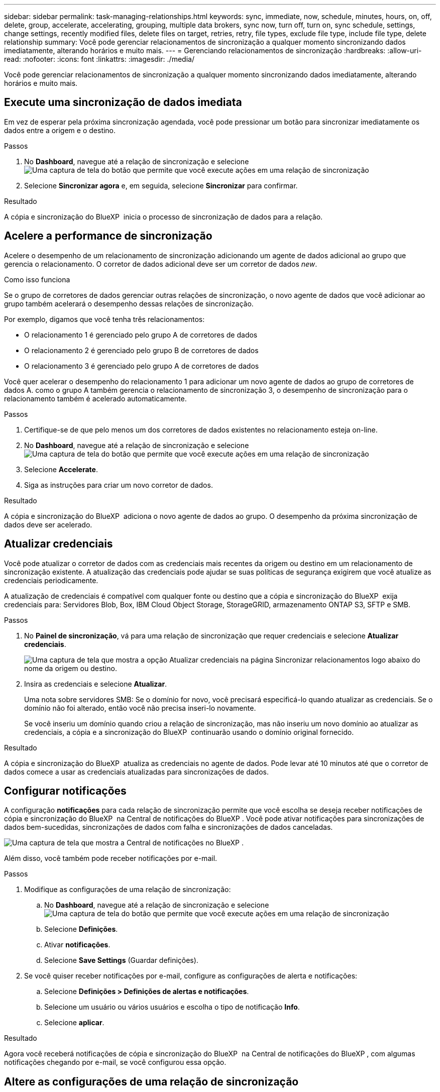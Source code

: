 ---
sidebar: sidebar 
permalink: task-managing-relationships.html 
keywords: sync, immediate, now, schedule, minutes, hours, on, off, delete, group, accelerate, accelerating, grouping, multiple data brokers, sync now, turn off, turn on, sync schedule, settings, change settings, recently modified files, delete files on target, retries, retry, file types, exclude file type, include file type, delete relationship 
summary: Você pode gerenciar relacionamentos de sincronização a qualquer momento sincronizando dados imediatamente, alterando horários e muito mais. 
---
= Gerenciando relacionamentos de sincronização
:hardbreaks:
:allow-uri-read: 
:nofooter: 
:icons: font
:linkattrs: 
:imagesdir: ./media/


[role="lead"]
Você pode gerenciar relacionamentos de sincronização a qualquer momento sincronizando dados imediatamente, alterando horários e muito mais.



== Execute uma sincronização de dados imediata

Em vez de esperar pela próxima sincronização agendada, você pode pressionar um botão para sincronizar imediatamente os dados entre a origem e o destino.

.Passos
. No *Dashboard*, navegue até a relação de sincronização e selecione image:icon-sync-action.png["Uma captura de tela do botão que permite que você execute ações em uma relação de sincronização"]
. Selecione *Sincronizar agora* e, em seguida, selecione *Sincronizar* para confirmar.


.Resultado
A cópia e sincronização do BlueXP  inicia o processo de sincronização de dados para a relação.



== Acelere a performance de sincronização

Acelere o desempenho de um relacionamento de sincronização adicionando um agente de dados adicional ao grupo que gerencia o relacionamento. O corretor de dados adicional deve ser um corretor de dados _new_.

.Como isso funciona
Se o grupo de corretores de dados gerenciar outras relações de sincronização, o novo agente de dados que você adicionar ao grupo também acelerará o desempenho dessas relações de sincronização.

Por exemplo, digamos que você tenha três relacionamentos:

* O relacionamento 1 é gerenciado pelo grupo A de corretores de dados
* O relacionamento 2 é gerenciado pelo grupo B de corretores de dados
* O relacionamento 3 é gerenciado pelo grupo A de corretores de dados


Você quer acelerar o desempenho do relacionamento 1 para adicionar um novo agente de dados ao grupo de corretores de dados A. como o grupo A também gerencia o relacionamento de sincronização 3, o desempenho de sincronização para o relacionamento também é acelerado automaticamente.

.Passos
. Certifique-se de que pelo menos um dos corretores de dados existentes no relacionamento esteja on-line.
. No *Dashboard*, navegue até a relação de sincronização e selecione image:icon-sync-action.png["Uma captura de tela do botão que permite que você execute ações em uma relação de sincronização"]
. Selecione *Accelerate*.
. Siga as instruções para criar um novo corretor de dados.


.Resultado
A cópia e sincronização do BlueXP  adiciona o novo agente de dados ao grupo. O desempenho da próxima sincronização de dados deve ser acelerado.



== Atualizar credenciais

Você pode atualizar o corretor de dados com as credenciais mais recentes da origem ou destino em um relacionamento de sincronização existente. A atualização das credenciais pode ajudar se suas políticas de segurança exigirem que você atualize as credenciais periodicamente.

A atualização de credenciais é compatível com qualquer fonte ou destino que a cópia e sincronização do BlueXP  exija credenciais para: Servidores Blob, Box, IBM Cloud Object Storage, StorageGRID, armazenamento ONTAP S3, SFTP e SMB.

.Passos
. No *Painel de sincronização*, vá para uma relação de sincronização que requer credenciais e selecione *Atualizar credenciais*.
+
image:screenshot_sync_update_credentials.png["Uma captura de tela que mostra a opção Atualizar credenciais na página Sincronizar relacionamentos logo abaixo do nome da origem ou destino."]

. Insira as credenciais e selecione *Atualizar*.
+
Uma nota sobre servidores SMB: Se o domínio for novo, você precisará especificá-lo quando atualizar as credenciais. Se o domínio não foi alterado, então você não precisa inseri-lo novamente.

+
Se você inseriu um domínio quando criou a relação de sincronização, mas não inseriu um novo domínio ao atualizar as credenciais, a cópia e a sincronização do BlueXP  continuarão usando o domínio original fornecido.



.Resultado
A cópia e sincronização do BlueXP  atualiza as credenciais no agente de dados. Pode levar até 10 minutos até que o corretor de dados comece a usar as credenciais atualizadas para sincronizações de dados.



== Configurar notificações

A configuração *notificações* para cada relação de sincronização permite que você escolha se deseja receber notificações de cópia e sincronização do BlueXP  na Central de notificações do BlueXP . Você pode ativar notificações para sincronizações de dados bem-sucedidas, sincronizações de dados com falha e sincronizações de dados canceladas.

image:https://raw.githubusercontent.com/NetAppDocs/bluexp-copy-sync/main/media/screenshot-notification-center.png["Uma captura de tela que mostra a Central de notificações no BlueXP ."]

Além disso, você também pode receber notificações por e-mail.

.Passos
. Modifique as configurações de uma relação de sincronização:
+
.. No *Dashboard*, navegue até a relação de sincronização e selecione image:icon-sync-action.png["Uma captura de tela do botão que permite que você execute ações em uma relação de sincronização"]
.. Selecione *Definições*.
.. Ativar *notificações*.
.. Selecione *Save Settings* (Guardar definições).


. Se você quiser receber notificações por e-mail, configure as configurações de alerta e notificações:
+
.. Selecione *Definições > Definições de alertas e notificações*.
.. Selecione um usuário ou vários usuários e escolha o tipo de notificação *Info*.
.. Selecione *aplicar*.




.Resultado
Agora você receberá notificações de cópia e sincronização do BlueXP  na Central de notificações do BlueXP , com algumas notificações chegando por e-mail, se você configurou essa opção.



== Altere as configurações de uma relação de sincronização

Modifique as configurações que definem como os arquivos de origem e as pastas são sincronizados e mantidos no local de destino.

. No *Dashboard*, navegue até a relação de sincronização e selecione image:icon-sync-action.png["Uma captura de tela do botão que permite que você execute ações em uma relação de sincronização"]
. Selecione *Definições*.
. Modifique qualquer uma das definições.
+
image:screenshot_sync_settings.png["Uma captura de tela que mostra as configurações de uma relação de sincronização."]

+
[[deleteonsource]] aqui está uma breve descrição de cada configuração:

+
Programação:: Escolha uma programação recorrente para futuras sincronizações ou desative a programação de sincronização. Você pode agendar uma relação para sincronizar dados a cada 1 minutos.
Tempo limite de sincronização:: Defina se a cópia e a sincronização do BlueXP  devem cancelar uma sincronização de dados se a sincronização não tiver sido concluída no número especificado de minutos, horas ou dias.
Notificações:: Permite escolher se deseja receber notificações de cópia e sincronização do BlueXP  no Centro de notificações do BlueXP . Você pode ativar notificações para sincronizações de dados bem-sucedidas, sincronizações de dados com falha e sincronizações de dados canceladas.
+
--
Se você quiser receber notificações

--
Tenta novamente:: Defina o número de vezes que a cópia e a sincronização do BlueXP  devem tentar sincronizar um arquivo antes de ignorá-lo.
Compare por:: Escolha se a cópia e a sincronização do BlueXP  devem comparar determinados atributos ao determinar se um arquivo ou diretório foi alterado e deve ser sincronizado novamente.
+
--
Mesmo que você desmarque esses atributos, a cópia e sincronização do BlueXP  ainda compara a origem com o destino, verificando os caminhos, tamanhos de arquivo e nomes de arquivo. Se houver alguma alteração, ele sincroniza esses arquivos e diretórios.

Você pode optar por ativar ou desativar a cópia e sincronização do BlueXP  comparando os seguintes atributos:

** *Mtime*: O último tempo modificado para um arquivo. Este atributo não é válido para diretórios.
** *Uid*, *gid* e *mode*: Sinalizadores de permissão para Linux.


--
Copiar para objetos:: Não é possível editar esta opção depois de criar a relação.
Ficheiros modificados recentemente:: Escolha excluir arquivos que foram modificados recentemente antes da sincronização programada.
Eliminar ficheiros na origem:: Escolha excluir arquivos do local de origem depois que o BlueXP  copiar e sincronizar os arquivos para o local de destino. Essa opção inclui o risco de perda de dados porque os arquivos de origem são excluídos após serem copiados.
+
--
Se você ativar essa opção, também precisará alterar um parâmetro no arquivo local.json no corretor de dados. Abra o ficheiro e atualize-o da seguinte forma:

[source, json]
----
{
"workers":{
"transferrer":{
"delete-on-source": true
}
}
}
----
Depois de atualizar o arquivo local.json, você deve reiniciar: `pm2 restart all`.

--
Excluir arquivos no destino:: Escolha excluir arquivos do local de destino, se eles foram excluídos da origem. O padrão é nunca excluir arquivos do local de destino.
Tipos de ficheiros:: Defina os tipos de arquivo a serem incluídos em cada sincronização: Arquivos, diretórios, links simbólicos e links físicos.
+
--

NOTE: Os links físicos estão disponíveis apenas para relacionamentos NFS para NFS não protegidos. Os usuários estarão limitados a um processo de scanner e a uma simultaneidade de scanner, e as digitalizações devem ser executadas a partir de um diretório raiz.

--
Excluir extensões de arquivos:: Especifique a regex ou extensões de arquivo para excluir da sincronização digitando a extensão do arquivo e pressionando *Enter*. Por exemplo, digite _log_ ou _.log_ para excluir arquivos *.log. Não é necessário um separador para várias extensões. O vídeo a seguir fornece uma breve demonstração:
+
--
.Excluir extensões de arquivo para uma relação de sincronização
video::7f957dbf-9215-41ea-a705-b24c010b2212[panopto]

NOTE: Regex, ou expressões regulares, diferem de carateres universais ou expressões glob. Este recurso *somente* funciona com o regex.

--
Excluir diretórios:: Especifique um máximo de 15 regex ou diretórios para excluir da sincronização digitando seu nome ou caminho completo do diretório e pressionando *Enter*. Por padrão, os diretórios de snapshot .copy-offload, .snapshot, etc. são excluídos.
+
--

NOTE: Regex, ou expressões regulares, diferem de carateres universais ou expressões glob. Este recurso *somente* funciona com o regex.

--
Tamanho do ficheiro:: Escolha sincronizar todos os arquivos, independentemente do seu tamanho ou apenas arquivos que estão em um intervalo de tamanho específico.
Data de modificação:: Escolha todos os arquivos independentemente da data da última modificação, arquivos modificados após uma data específica, antes de uma data específica ou entre um intervalo de tempo.
Data de criação:: Quando um servidor SMB é a origem, esta configuração permite sincronizar arquivos criados após uma data específica, antes de uma data específica ou entre um intervalo de tempo específico.
ACL - Lista de controlo de acesso:: Copie somente ACLs, somente arquivos ou ACLs e arquivos de um servidor SMB habilitando uma configuração quando você cria um relacionamento ou depois de criar um relacionamento.


. Selecione *Save Settings* (Guardar definições).


.Resultado
A cópia e sincronização do BlueXP  modifica a relação de sincronização com as novas configurações.



== Eliminar relações

Você pode excluir uma relação de sincronização, se não precisar mais sincronizar dados entre a origem e o destino. Esta ação não exclui o grupo de corretores de dados (ou as instâncias individuais de corretores de dados) e não exclui dados do destino.



=== Opção 1: Excluir uma única relação de sincronização

.Passos
. No *Dashboard*, navegue até a relação de sincronização e selecione image:icon-sync-action.png["Uma captura de tela do botão que permite que você execute ações em uma relação de sincronização"]
. Selecione *Delete* e, em seguida, selecione *Delete* novamente para confirmar.


.Resultado
A cópia e sincronização do BlueXP  exclui a relação de sincronização.



=== Opção 2: Excluir várias relações de sincronização

.Passos
. No *Dashboard*, navegue até o botão "Create New Sync" (criar nova sincronização) e selecione image:icon-sync-action.png["Uma captura de tela do botão que permite que você execute ações em uma relação de sincronização"]
. Selecione as relações de sincronização que pretende eliminar, selecione *Eliminar* e, em seguida, selecione *Eliminar* novamente para confirmar.


.Resultado
A cópia e sincronização do BlueXP  exclui as relações de sincronização.
